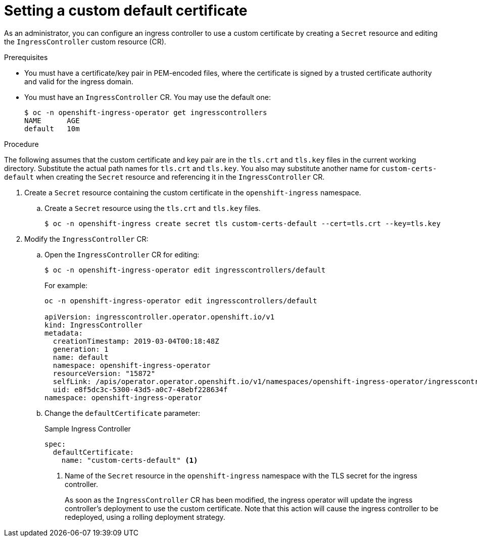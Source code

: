 // Module included in the following assemblies:
//
// * ingress/ingress-operator.adoc

[id='nw-ingress-setting-a-custom-default-certificate_{context}']
= Setting a custom default certificate

As an administrator, you can configure an ingress controller to use a custom
certificate by creating a `Secret` resource and editing the `IngressController`
custom resource (CR).

.Prerequisites

* You must have a certificate/key pair in PEM-encoded files, where the
certificate is signed by a trusted certificate authority and valid for the
ingress domain.

* You must have an `IngressController` CR. You may use the default one:
+
----
$ oc -n openshift-ingress-operator get ingresscontrollers
NAME      AGE
default   10m
----

.Procedure

The following assumes that the custom certificate and key pair are in the
`tls.crt` and `tls.key` files in the current working directory. Substitute the
actual path names for `tls.crt` and `tls.key`. You also may substitute another
name for `custom-certs-default` when creating the `Secret` resource and
referencing it in the `IngressController` CR.

. Create a `Secret` resource containing the custom certificate in the
`openshift-ingress` namespace.
+
.. Create a `Secret` resource using the `tls.crt` and `tls.key` files.
+
----
$ oc -n openshift-ingress create secret tls custom-certs-default --cert=tls.crt --key=tls.key
----
+
. Modify the `IngressController` CR:
+
.. Open the `IngressController` CR for editing:
+
----
$ oc -n openshift-ingress-operator edit ingresscontrollers/default
----
+
For example:
+
----
oc -n openshift-ingress-operator edit ingresscontrollers/default

apiVersion: ingresscontroller.operator.openshift.io/v1
kind: IngressController
metadata:
  creationTimestamp: 2019-03-04T00:18:48Z
  generation: 1
  name: default
  namespace: openshift-ingress-operator
  resourceVersion: "15872"
  selfLink: /apis/operator.operator.openshift.io/v1/namespaces/openshift-ingress-operator/ingresscontrollers/default
  uid: e8f5dc3c-5300-43d5-a0c7-48ebf228634f
namespace: openshift-ingress-operator
----
+
.. Change the `defaultCertificate` parameter:
+
.Sample Ingress Controller
[source,yaml]
----
spec:
  defaultCertificate:
    name: "custom-certs-default" <1>
----
+
<1> Name of the `Secret` resource in the `openshift-ingress` namespace with the
TLS secret for the ingress controller.
+
As soon as the `IngressController` CR has been modified, the ingress operator
will update the ingress controller's deployment to use the custom certificate.
Note that this action will cause the ingress controller to be redeployed, using
a rolling deployment strategy.
